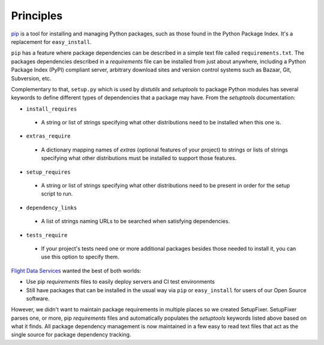 .. _Principles:

Principles
==========

`pip`_ is a tool for installing and managing Python packages, such as those 
found in the Python Package Index. It's a replacement for ``easy_install``.

``pip`` has a feature where package dependencies can be described in a simple 
text file called ``requirements.txt``. The packages dependencies described in a 
*requirements* file can be installed from just about anywhere, including a 
Python Package Index (PyPI) compliant server, arbitrary download sites and 
version control systems such as Bazaar, Git, Subversion, etc.

Complementary to that, ``setup.py`` which is used by *distutils* and *setuptools* 
to package Python modules has several keywords to define different types of
dependencies that a package may have. From the *setuptools* documentation:

* ``install_requires``
 * A string or list of strings specifying what other distributions need to be installed when this one is. 
    
* ``extras_require``
 * A dictionary mapping names of *extras* (optional features of your project) to strings or lists of strings specifying what other distributions must be installed to support those features. 
    
* ``setup_requires``
 * A string or list of strings specifying what other distributions need to be present in order for the setup script to run.

* ``dependency_links``
 * A list of strings naming URLs to be searched when satisfying dependencies. 
    
* ``tests_require``
 * If your project's tests need one or more additional packages besides those needed to install it, you can use this option to specify them. 

`Flight Data Services`_ wanted the best of both worlds:

* Use pip *requirements* files to easily deploy servers and CI test environments 
* Still have packages that can be installed in the usual way via ``pip`` or 
  ``easy_install`` for users of our Open Source software.

However, we didn't want to maintain package requirements in multiple places so 
we created SetupFixer. SetupFixer parses one, or more, pip *requirements* files 
and automatically populates the *setuptools* keywords listed above based on what
it finds. All package dependency management is now maintained in a few easy to 
read text files that act as the single source for package dependency tracking.

.. _pip: http://pypi.python.org/pypi/pip
.. _Flight Data Services: http://www.flightdataservices.com/
